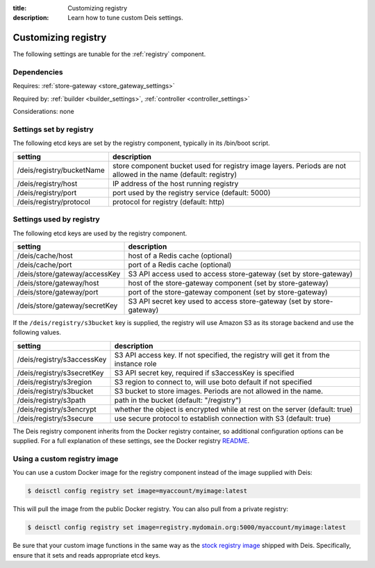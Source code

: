 :title: Customizing registry
:description: Learn how to tune custom Deis settings.

.. _registry_settings:

Customizing registry
=========================
The following settings are tunable for the :ref:`registry` component.

Dependencies
------------
Requires: :ref:`store-gateway <store_gateway_settings>`

Required by: :ref:`builder <builder_settings>`, :ref:`controller <controller_settings>`

Considerations: none

Settings set by registry
--------------------------
The following etcd keys are set by the registry component, typically in its /bin/boot script.

===========================              =================================================================================
setting                                  description
===========================              =================================================================================
/deis/registry/bucketName                store component bucket used for registry image layers. Periods are not allowed in the name (default: registry)
/deis/registry/host                      IP address of the host running registry
/deis/registry/port                      port used by the registry service (default: 5000)
/deis/registry/protocol                  protocol for registry (default: http)
===========================              =================================================================================

Settings used by registry
---------------------------
The following etcd keys are used by the registry component.

====================================      =================================================================================
setting                                   description
====================================      =================================================================================
/deis/cache/host                          host of a Redis cache (optional)
/deis/cache/port                          port of a Redis cache (optional)
/deis/store/gateway/accessKey             S3 API access used to access store-gateway (set by store-gateway)
/deis/store/gateway/host                  host of the store-gateway component (set by store-gateway)
/deis/store/gateway/port                  port of the store-gateway component (set by store-gateway)
/deis/store/gateway/secretKey             S3 API secret key used to access store-gateway (set by store-gateway)
====================================      =================================================================================

If the ``/deis/registry/s3bucket`` key is supplied, the registry
will use Amazon S3 as its storage backend and use the following values.

====================================      =================================================================================
setting                                   description
====================================      =================================================================================
/deis/registry/s3accessKey                S3 API access key. If not specified, the registry will get it from the instance role
/deis/registry/s3secretKey                S3 API secret key, required if s3accessKey is specified
/deis/registry/s3region                   S3 region to connect to, will use boto default if not specified
/deis/registry/s3bucket                   S3 bucket to store images. Periods are not allowed in the name.
/deis/registry/s3path                     path in the bucket (default: "/registry")
/deis/registry/s3encrypt                  whether the object is encrypted while at rest on the server (default: true)
/deis/registry/s3secure                   use secure protocol to establish connection with S3 (default: true)
====================================      =================================================================================

The Deis registry component inherits from the Docker registry container, so additional configuration
options can be supplied. For a full explanation of these settings, see the Docker registry `README`_.

Using a custom registry image
-----------------------------
You can use a custom Docker image for the registry component instead of the image
supplied with Deis:

.. code-block:: console

    $ deisctl config registry set image=myaccount/myimage:latest

This will pull the image from the public Docker registry. You can also pull from a private
registry:

.. code-block:: console

    $ deisctl config registry set image=registry.mydomain.org:5000/myaccount/myimage:latest

Be sure that your custom image functions in the same way as the `stock registry image`_ shipped with
Deis. Specifically, ensure that it sets and reads appropriate etcd keys.

.. _`stock registry image`: https://github.com/deis/deis/tree/master/registry
.. _`README`: https://github.com/dotcloud/docker-registry/blob/master/README.md

